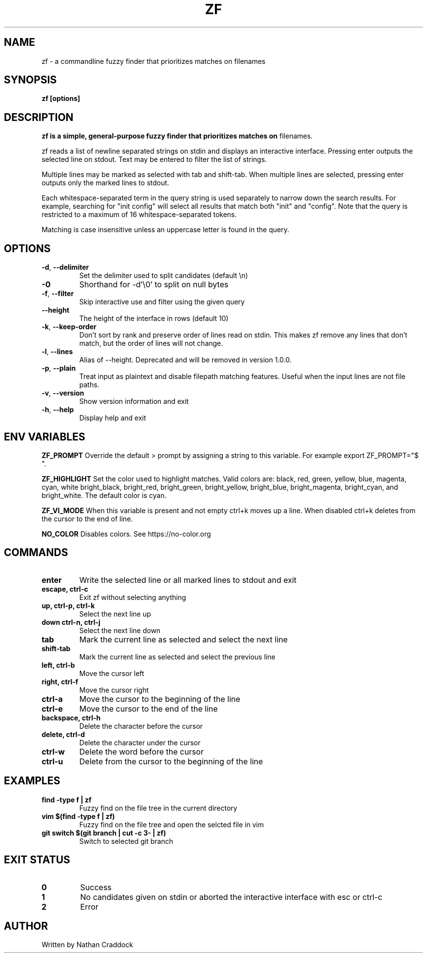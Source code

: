 .TH ZF 1 "2024-02-06" "zf 0.9.1"

.SH NAME
zf -\ a commandline fuzzy finder that prioritizes matches on filenames

.SH SYNOPSIS
.B zf [options]

.SH DESCRIPTION
.B zf is a simple, general-purpose fuzzy finder that prioritizes matches on
filenames.

zf reads a list of newline separated strings on stdin and displays an
interactive interface. Pressing enter outputs the selected line on stdout. Text
may be entered to filter the list of strings.

Multiple lines may be marked as selected with tab and shift-tab. When multiple
lines are selected, pressing enter outputs only the marked lines to stdout.

Each whitespace-separated term in the query string is used separately to narrow
down the search results. For example, searching for "init config" will select
all results that match both "init" and "config". Note that the query is restricted
to a maximum of 16 whitespace-separated tokens.

Matching is case insensitive unless an uppercase letter is found in the query.

.SH OPTIONS

.TP
.BR \-d ", " \-\-delimiter
Set the delimiter used to split candidates (default \\n)
.
.TP
.BR \-0
Shorthand for -d'\\0' to split on null bytes
.
.TP
.BR \-f ", " \-\-filter
Skip interactive use and filter using the given query
.
.TP
.BR \-\-height
The height of the interface in rows (default 10)
.
.TP
.BR \-k ", " \-\-keep\-order
Don't sort by rank and preserve order of lines read on stdin. This makes zf remove
any lines that don't match, but the order of lines will not change.
.
.TP
.BR \-l ", " \-\-lines
Alias of --height. Deprecated and will be removed in version 1.0.0.
.
.TP
.BR \-p ", " \-\-plain
Treat input as plaintext and disable filepath matching features. Useful when the input lines are not
file paths.
.
.TP
.BR \-v ", " \-\-version
Show version information and exit
.
.TP
.BR \-h ", " \-\-help
Display help and exit

.SH ENV VARIABLES

.BR ZF_PROMPT
Override the default >  prompt by assigning a string to this variable.
For example export ZF_PROMPT="$ ".

.BR ZF_HIGHLIGHT
Set the color used to highlight matches. Valid colors are: black, red, green, yellow, blue, magenta, cyan, white
bright_black, bright_red, bright_green, bright_yellow, bright_blue, bright_magenta, bright_cyan, and bright_white.
The default color is cyan.

.BR ZF_VI_MODE
When this variable is present and not empty ctrl+k moves up a line. When disabled ctrl+k deletes from the cursor
to the end of line.

.BR NO_COLOR
Disables colors. See https://no-color.org

.SH COMMANDS

.TP
.BR enter
Write the selected line or all marked lines to stdout and exit
.
.TP
.BR "escape, ctrl-c"
Exit zf without selecting anything
.
.TP
.BR "up, ctrl-p, ctrl-k"
Select the next line up
.
.TP
.BR "down ctrl-n, ctrl-j"
Select the next line down
.
.TP
.BR "tab"
Mark the current line as selected and select the next line
.
.TP
.BR shift-tab
Mark the current line as selected and select the previous line
.
.TP
.BR "left, ctrl-b"
Move the cursor left
.
.TP
.BR "right, ctrl-f"
Move the cursor right
.
.TP
.BR ctrl-a
Move the cursor to the beginning of the line
.
.TP
.BR ctrl-e
Move the cursor to the end of the line
.
.TP
.BR "backspace, ctrl-h"
Delete the character before the cursor
.
.TP
.BR "delete, ctrl-d"
Delete the character under the cursor
.
.TP
.BR ctrl-w
Delete the word before the cursor
.
.TP
.BR ctrl-u
Delete from the cursor to the beginning of the line

.SH EXAMPLES

.TP
.BR "find -type f | zf"
Fuzzy find on the file tree in the current directory
.
.TP
.BR "vim $(find -type f | zf)"
Fuzzy find on the file tree and open the selcted file in vim
.
.TP
.BR "git switch $(git branch | cut -c 3- | zf)"
Switch to selected git branch

.SH EXIT STATUS

.TP
.BR 0
Success
.
.TP
.BR 1
No candidates given on stdin or aborted the interactive interface with esc or ctrl-c
.
.TP
.BR 2
Error

.SH AUTHOR
Written by Nathan Craddock

